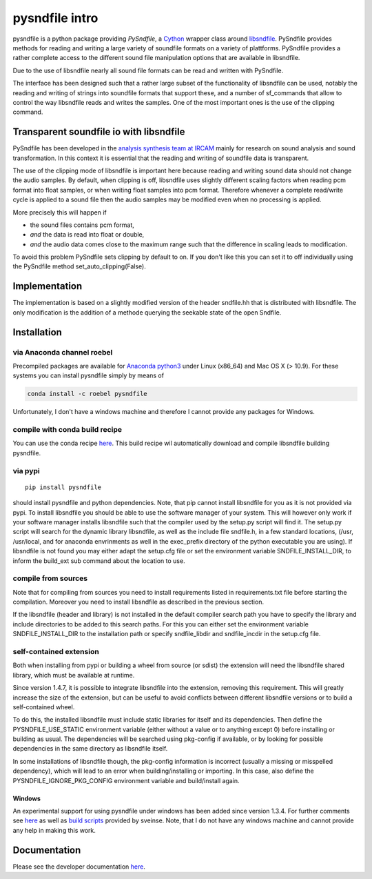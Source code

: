 pysndfile intro
===================

pysndfile is a python package providing *PySndfile*, a
`Cython <http://cython.org/>`__ wrapper class around
`libsndfile <http://www.mega-nerd.com/libsndfile/>`__. PySndfile
provides methods for reading and writing a large variety of soundfile
formats on a variety of plattforms. PySndfile provides a rather complete
access to the different sound file manipulation options that are
available in libsndfile.

Due to the use of libsndfile nearly all sound file formats can be read
and written with PySndfile.

The interface has been designed such that a rather large subset of the
functionality of libsndfile can be used, notably the reading and writing
of strings into soundfile formats that support these, and a number of
sf_commands that allow to control the way libsndfile reads and writes
the samples. One of the most important ones is the use of the clipping
command.

Transparent soundfile io with libsndfile
----------------------------------------

PySndfile has been developed in the `analysis synthesis team at
IRCAM <http://anasynth.ircam.fr/home/english>`__ mainly for research on
sound analysis and sound transformation. In this context it is essential
that the reading and writing of soundfile data is transparent.

The use of the clipping mode of libsndfile is important here because
reading and writing sound data should not change the audio samples. By
default, when clipping is off, libsndfile uses slightly different
scaling factors when reading pcm format into float samples, or when
writing float samples into pcm format. Therefore whenever a complete
read/write cycle is applied to a sound file then the audio samples may
be modified even when no processing is applied.

More precisely this will happen if

-  the sound files contains pcm format,
-  *and* the data is read into float or double,
-  *and* the audio data comes close to the maximum range such that the
   difference in scaling leads to modification.

To avoid this problem PySndfile sets clipping by default to on. If you
don't like this you can set it to off individually using the PySndfile
method set_auto_clipping(False).

Implementation
--------------

The implementation is based on a slightly modified version of the header
sndfile.hh that is distributed with libsndfile. The only modification is
the addition of a methode querying the seekable state of the open
Sndfile.

Installation
------------

via Anaconda channel roebel
~~~~~~~~~~~~~~~~~~~~~~~~~~~

Precompiled packages are available for `Anaconda
python3 <https://anaconda.org/roebel/pysndfile>`__ under Linux (x86_64)
and Mac OS X (> 10.9). For these systems you can install pysndfile
simply by means of

.. code:: bash

   conda install -c roebel pysndfile

Unfortunately, I don't have a windows machine and therefore I cannot
provide any packages for Windows.

compile with conda build recipe
~~~~~~~~~~~~~~~~~~~~~~~~~~~~~~~

You can use the conda recipe
`here <https://github.com/roebel/conda_packages>`__. This build recipe
wil automatically download and compile libsndfile building pysndfile.

via pypi
~~~~~~~~

::

   pip install pysndfile

should install pysndfile and python dependencies. Note, that pip cannot
install libsndfile for you as it is not provided via pypi. To install
libsndfile you should be able to use the software manager of your
system. This will however only work if your software manager installs
libsndfile such that the compiler used by the setup.py script will find
it. The setup.py script will search for the dynamic library libsndfile,
as well as the include file sndfile.h, in a few standard locations,
(/usr, /usr/local, and for anaconda envrinments as well in the
exec_prefix directory of the python executable you are using). If
libsndfile is not found you may either adapt the setup.cfg file or set
the environment variable SNDFILE_INSTALL_DIR, to inform the build_ext
sub command about the location to use.

compile from sources
~~~~~~~~~~~~~~~~~~~~

Note that for compiling from sources you need to install requirements
listed in requirements.txt file before starting the compilation.
Moreover you need to install libsndfile as described in the previous
section.

If the libsndfile (header and library) is not installed in the default
compiler search path you have to specify the library and include
directories to be added to this search paths. For this you can either
set the environment variable SNDFILE_INSTALL_DIR to the installation
path or specify sndfile_libdir and sndfile_incdir in the setup.cfg file.

self-contained extension
~~~~~~~~~~~~~~~~~~~~~~~~

Both when installing from pypi or building a wheel from source (or
sdist) the extension will need the libsndfile shared library, which must
be available at runtime.

Since version 1.4.7, it is possible to integrate libsndfile into the
extension, removing this requirement. This will greatly increase the
size of the extension, but can be useful to avoid conflicts between
different libsndfile versions or to build a self-contained wheel.

To do this, the installed libsndfile must include static libraries for
itself and its dependencies. Then define the PYSNDFILE_USE_STATIC
environment variable (either without a value or to anything except 0)
before installing or building as usual. The dependencies will be
searched using pkg-config if available, or by looking for possible
dependencies in the same directory as libsndfile itself.

In some installations of libsndfile though, the pkg-config information
is incorrect (usually a missing or misspelled dependency), which will
lead to an error when building/installing or importing. In this case,
also define the PYSNDFILE_IGNORE_PKG_CONFIG environment variable and
build/install again.

Windows
^^^^^^^

An experimental support for using pysndfile under windows has been added
since version 1.3.4. For further comments see
`here <https://github.com/roebel/pysndfile/issues/3>`__ as well as
`build
scripts <https://gist.github.com/sveinse/97411b95d36a6b8c430d4d381b620ecb>`__
provided by sveinse. Note, that I do not have any windows machine and
cannot provide any help in making this work.

Documentation
-------------

Please see the developer documentation
`here <https://pysndfile.readthedocs.io/en/latest/modules.html>`__.

